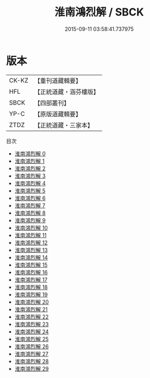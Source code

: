 #+TITLE: 淮南鴻烈解 / SBCK

#+DATE: 2015-09-11 03:58:41.737975
* 版本
 |     CK-KZ|【重刊道藏輯要】|
 |       HFL|【正統道藏・涵芬樓版】|
 |      SBCK|【四部叢刊】  |
 |      YP-C|【原版道藏輯要】|
 |      ZTDZ|【正統道藏・三家本】|
目次
 - [[file:KR5f0018_000.txt][淮南鴻烈解 0]]
 - [[file:KR5f0018_001.txt][淮南鴻烈解 1]]
 - [[file:KR5f0018_002.txt][淮南鴻烈解 2]]
 - [[file:KR5f0018_003.txt][淮南鴻烈解 3]]
 - [[file:KR5f0018_004.txt][淮南鴻烈解 4]]
 - [[file:KR5f0018_005.txt][淮南鴻烈解 5]]
 - [[file:KR5f0018_006.txt][淮南鴻烈解 6]]
 - [[file:KR5f0018_007.txt][淮南鴻烈解 7]]
 - [[file:KR5f0018_008.txt][淮南鴻烈解 8]]
 - [[file:KR5f0018_009.txt][淮南鴻烈解 9]]
 - [[file:KR5f0018_010.txt][淮南鴻烈解 10]]
 - [[file:KR5f0018_011.txt][淮南鴻烈解 11]]
 - [[file:KR5f0018_012.txt][淮南鴻烈解 12]]
 - [[file:KR5f0018_013.txt][淮南鴻烈解 13]]
 - [[file:KR5f0018_014.txt][淮南鴻烈解 14]]
 - [[file:KR5f0018_015.txt][淮南鴻烈解 15]]
 - [[file:KR5f0018_016.txt][淮南鴻烈解 16]]
 - [[file:KR5f0018_017.txt][淮南鴻烈解 17]]
 - [[file:KR5f0018_018.txt][淮南鴻烈解 18]]
 - [[file:KR5f0018_019.txt][淮南鴻烈解 19]]
 - [[file:KR5f0018_020.txt][淮南鴻烈解 20]]
 - [[file:KR5f0018_021.txt][淮南鴻烈解 21]]
 - [[file:KR5f0018_022.txt][淮南鴻烈解 22]]
 - [[file:KR5f0018_023.txt][淮南鴻烈解 23]]
 - [[file:KR5f0018_024.txt][淮南鴻烈解 24]]
 - [[file:KR5f0018_025.txt][淮南鴻烈解 25]]
 - [[file:KR5f0018_026.txt][淮南鴻烈解 26]]
 - [[file:KR5f0018_027.txt][淮南鴻烈解 27]]
 - [[file:KR5f0018_028.txt][淮南鴻烈解 28]]
 - [[file:KR5f0018_029.txt][淮南鴻烈解 29]]
